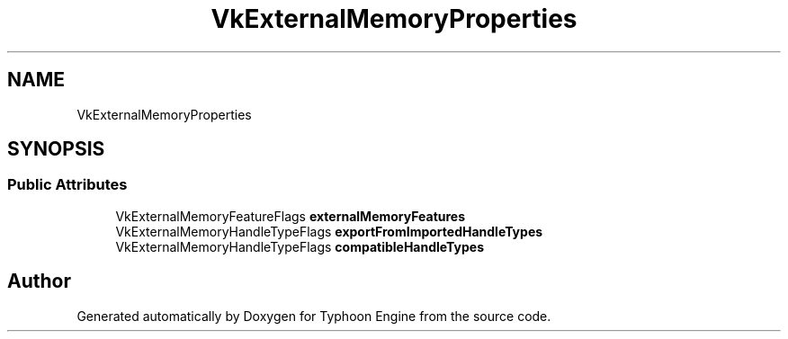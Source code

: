 .TH "VkExternalMemoryProperties" 3 "Sat Jul 20 2019" "Version 0.1" "Typhoon Engine" \" -*- nroff -*-
.ad l
.nh
.SH NAME
VkExternalMemoryProperties
.SH SYNOPSIS
.br
.PP
.SS "Public Attributes"

.in +1c
.ti -1c
.RI "VkExternalMemoryFeatureFlags \fBexternalMemoryFeatures\fP"
.br
.ti -1c
.RI "VkExternalMemoryHandleTypeFlags \fBexportFromImportedHandleTypes\fP"
.br
.ti -1c
.RI "VkExternalMemoryHandleTypeFlags \fBcompatibleHandleTypes\fP"
.br
.in -1c

.SH "Author"
.PP 
Generated automatically by Doxygen for Typhoon Engine from the source code\&.
